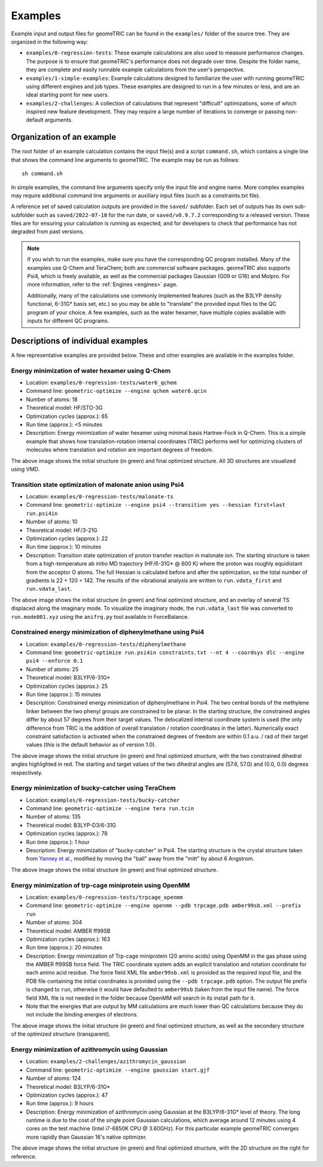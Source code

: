 .. _examples:

Examples
========

Example input and output files for geomeTRIC can be found in the ``examples/`` folder of the source tree.  They are organized in the following way:

- ``examples/0-regression-tests``:  These example calculations are also used to measure performance changes.  The purpose is to ensure that geomeTRIC's performance does not degrade over time.  Despite the folder name, they are complete and easily runnable example calculations from the user's perspective.
- ``examples/1-simple-examples``:  Example calculations designed to familiarize the user with running geomeTRIC using different engines and job types.  These examples are designed to run in a few minutes or less, and are an ideal starting point for new users.
- ``examples/2-challenges``:  A collection of calculations that represent "difficult" optimizations, some of which inspired new feature development.  They may require a large number of iterations to converge or passing non-default arguments.  

Organization of an example
--------------------------

The root folder of an example calculation contains the input file(s) and a script ``command.sh``, which contains a single line that shows the command line arguments to geomeTRIC.  The example may be run as follows\: ::

   sh command.sh

In simple examples, the command line arguments specify only the input file and engine name.  More complex examples may require additional command line arguments or auxiliary input files (such as a constraints.txt file).

A reference set of saved calculation outputs are provided in the ``saved/`` subfolder.  Each set of outputs has its own sub-subfolder such as ``saved/2022-07-10`` for the run date, or ``saved/v0.9.7.2`` corresponding to a released version.  These files are for ensuring your calculation is running as expected, and for developers to check that performance has not degraded from past versions.  

.. note::
    If you wish to run the examples, make sure you have the corresponding QC program installed.  Many of the examples use Q-Chem and TeraChem; both are commercial software packages.  geomeTRIC also supports Psi4, which is freely available, as well as the commercial packages Gaussian (G09 or G16) and Molpro.  For more information, refer to the :ref:`Engines <engines>` page.  

    Additionally, many of the calculations use commonly implemented features (such as the B3LYP density functional, 6-31G* basis set, etc.) so you may be able to "translate" the provided input files to the QC program of your choice.  A few examples, such as the water hexamer, have multiple copies available with inputs for different QC programs.

Descriptions of individual examples
-----------------------------------

A few representative examples are provided below.  These and other examples are available in the examples folder.

Energy minimization of water hexamer using Q-Chem
^^^^^^^^^^^^^^^^^^^^^^^^^^^^^^^^^^^^^^^^^^^^^^^^^

- Location: ``examples/0-regression-tests/water6_qchem``
- Command line: ``geometric-optimize --engine qchem water6.qcin``
- Number of atoms: 18
- Theoretical model: HF/STO-3G
- Optimization cycles (approx.): 65
- Run time (approx.): <5 minutes
- Description: Energy minimization of water hexamer using minimal basis Hartree-Fock in Q-Chem. 
  This is a simple example that shows how translation-rotation internal coordinates (TRIC) performs well for optimizing clusters of molecules where translation and rotation are important degrees of freedom.

.. image:: images/water6.png
   :width: 400

The above image shows the initial structure (in green) and final optimized structure.  All 3D structures are visualized using VMD.

.. _example-malonate:

Transition state optimization of malonate anion using Psi4
^^^^^^^^^^^^^^^^^^^^^^^^^^^^^^^^^^^^^^^^^^^^^^^^^^^^^^^^^^

- Location: ``examples/0-regression-tests/malonate-ts``
- Command line: ``geometric-optimize --engine psi4 --transition yes --hessian first+last run.psi4in``
- Number of atoms: 10
- Theoretical model: HF/3-21G
- Optimization cycles (approx.): 22
- Run time (approx.): 10 minutes
- Description: Transition state optimization of proton transfer reaction in malonate ion.  The starting structure is taken from a high-temperature ab initio MD trajectory (HF/6-31G* @ 600 K) where the proton was roughly equidistant from the acceptor O atoms.  The full Hessian is calculated before and after the optimization, so the total number of gradients is 22 + 120 = 142.  The results of the vibrational analysis are written to ``run.vdata_first`` and ``run.vdata_last``.

.. image:: images/malonic-TS.png
   :width: 600

The above image shows the initial structure (in green) and final optimized structure, and an overlay of several TS displaced along the imaginary mode.  To visualize the imaginary mode, the ``run.vdata_last`` file was converted to ``run.mode001.xyz`` using the ``anifrq.py`` tool available in ForceBalance.


Constrained energy minimization of diphenylmethane using Psi4
^^^^^^^^^^^^^^^^^^^^^^^^^^^^^^^^^^^^^^^^^^^^^^^^^^^^^^^^^^^^^

- Location: ``examples/0-regression-tests/diphenylmethane``
- Command line: ``geometric-optimize run.psi4in constraints.txt --nt 4 --coordsys dlc --engine psi4 --enforce 0.1``
- Number of atoms: 25
- Theoretical model: B3LYP/6-31G*
- Optimization cycles (approx.): 25
- Run time (approx.): 15 minutes
- Description: Constrained energy minimization of diphenylmethane in Psi4.  The two central bonds of the methylene linker between the two phenyl groups are constrained to be planar.  In the starting structure, the constrained angles differ by about 57 degrees from their target values.  The delocalized internal coordinate system is used (the only difference from TRIC is the addition of overall translation / rotation coordinates in the latter).  Numerically exact constraint satisfaction is activated when the constrained degrees of freedom are within 0.1 a.u. / rad of their target values (this is the default behavior as of version 1.0).

.. image:: images/diphenylmethane.png
   :width: 400

The above image shows the initial structure (in green) and final optimized structure, with the two constrained dihedral angles highlighted in red.  The starting and target values of the two dihedral angles are (57.6, 57.0) and (0.0, 0.0) degrees respectively.

Energy minimization of bucky-catcher using TeraChem
^^^^^^^^^^^^^^^^^^^^^^^^^^^^^^^^^^^^^^^^^^^^^^^^^^^

- Location: ``examples/0-regression-tests/bucky-catcher``
- Command line: ``geometric-optimize --engine tera run.tcin``
- Number of atoms: 135
- Theoretical model: B3LYP-D3/6-31G
- Optimization cycles (approx.): 78
- Run time (approx.): 1 hour
- Description: Energy minimization of "bucky-catcher" in Psi4.  The starting structure is the crystal structure taken from `Yanney et al. <https://doi.org/10.1002/anie.201505327>`_, modified by moving the "ball" away from the "mitt" by about 6 Angstrom.

.. image:: images/bucky-catcher.png
   :width: 400

The above image shows the initial structure (in green) and final optimized structure.

Energy minimization of trp-cage miniprotein using OpenMM
^^^^^^^^^^^^^^^^^^^^^^^^^^^^^^^^^^^^^^^^^^^^^^^^^^^^^^^^

- Location: ``examples/0-regression-tests/trpcage_openmm``
- Command line: ``geometric-optimize --engine openmm --pdb trpcage.pdb amber99sb.xml --prefix run``
- Number of atoms: 304
- Theoretical model: AMBER ff99SB
- Optimization cycles (approx.): 163
- Run time (approx.): 20 minutes
- Description: Energy minimization of Trp-cage miniprotein (20 amino acids) using OpenMM in the gas phase using the AMBER ff99SB force field.  The TRIC coordinate system adds an explicit translation and rotation coordinate for each amino acid residue. The force field XML file ``amber99sb.xml`` is provided as the required input file, and the PDB file containing the initial coordinates is provided using the ``--pdb trpcage.pdb`` option. The output file prefix is changed to ``run``, otherwise it would have defaulted to ``amber99sb`` (taken from the input file name). The force field XML file is not needed in the folder because OpenMM will search in its install path for it.
- Note that the energies that are output by MM calculations are much lower than QC calculations because they do not include the binding energies of electrons.

.. image:: images/trpcage.png
   :width: 400

The above image shows the initial structure (in green) and final optimized structure, as well as the secondary structure of the optimized structure (transparent).

Energy minimization of azithromycin using Gaussian
^^^^^^^^^^^^^^^^^^^^^^^^^^^^^^^^^^^^^^^^^^^^^^^^^^

- Location: ``examples/2-challenges/azithromycin_gaussian``
- Command line: ``geometric-optimize --engine gaussian start.gjf``
- Number of atoms: 124
- Theoretical model: B3LYP/6-31G*
- Optimization cycles (approx.): 47
- Run time (approx.): 9 hours
- Description: Energy minimization of azithromycin using Gaussian at the B3LYP/6-31G* level of theory.  The long runtime is due to the cost of the single point Gaussian calculations, which average around 12 minutes using 4 cores on the test machine (Intel i7-6850K CPU @ 3.60GHz).  For this particular example geomeTRIC converges more rapidly than Gaussian 16's native optimizer.

.. image:: images/azithromycin.png
   :width: 600

The above image shows the initial structure (in green) and final optimized structure, with the 2D structure on the right for reference.

